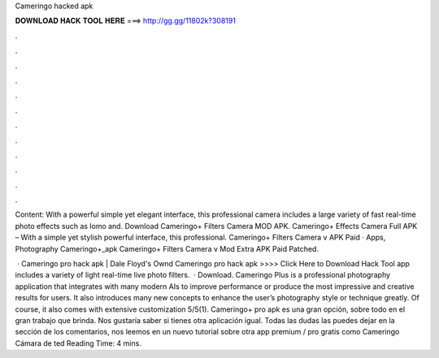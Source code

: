 Cameringo hacked apk



𝐃𝐎𝐖𝐍𝐋𝐎𝐀𝐃 𝐇𝐀𝐂𝐊 𝐓𝐎𝐎𝐋 𝐇𝐄𝐑𝐄 ===> http://gg.gg/11802k?308191



.



.



.



.



.



.



.



.



.



.



.



.

Content: With a powerful simple yet elegant interface, this professional camera includes a large variety of fast real-time photo effects such as lomo and. Download Cameringo+ Filters Camera MOD APK. Cameringo+ Effects Camera Full APK – With a simple yet stylish powerful interface, this professional. Cameringo+ Filters Camera v APK Paid · Apps, Photography Cameringo+_apk Cameringo+ Filters Camera v Mod Extra APK Paid Patched.

 · Cameringo pro hack apk | Dale Floyd's Ownd Cameringo pro hack apk >>>> Click Here to Download Hack Tool app includes a variety of light real-time live photo filters.  · Download. Cameringo Plus is a professional photography application that integrates with many modern AIs to improve performance or produce the most impressive and creative results for users. It also introduces many new concepts to enhance the user’s photography style or technique greatly. Of course, it also comes with extensive customization 5/5(1). Cameringo+ pro apk es una gran opción, sobre todo en el gran trabajo que brinda. Nos gustaría saber si tienes otra aplicación igual. Todas las dudas las puedes dejar en la sección de los comentarios, nos leemos en un nuevo tutorial sobre otra app premium / pro gratis como Cameringo Cámara de ted Reading Time: 4 mins.
